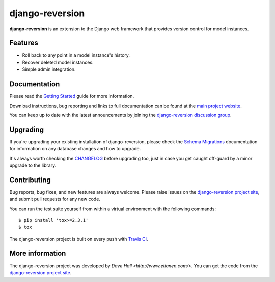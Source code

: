 django-reversion
================

**django-reversion** is an extension to the Django web framework that provides
version control for model instances.

Features
--------

-  Roll back to any point in a model instance's history.
-  Recover deleted model instances.
-  Simple admin integration.


Documentation
-------------

Please read the `Getting Started <http://django-reversion.readthedocs.org/en/latest/>`_
guide for more information.

Download instructions, bug reporting and links to full documentation can be
found at the `main project website <http://github.com/etianen/django-reversion>`_.

You can keep up to date with the latest announcements by joining the
`django-reversion discussion group <http://groups.google.com/group/django-reversion>`_.


Upgrading
---------

If you're upgrading your existing installation of django-reversion, please check
the `Schema Migrations <http://django-reversion.readthedocs.org/en/latest/migrations.html>`_
documentation for information on any database changes and how to upgrade.

It's always worth checking the `CHANGELOG <https://github.com/etianen/django-reversion/blob/master/CHANGELOG.md>`_
before upgrading too, just in case you get caught off-guard by a minor upgrade to the library.


Contributing
------------

Bug reports, bug fixes, and new features are always welcome. Please raise issues on the
`django-reversion project site <http://github.com/etianen/django-reversion>`_, and submit
pull requests for any new code.

You can run the test suite yourself from within a virtual environment with the following
commands:

::

    $ pip install 'tox>=2.3.1'
    $ tox

The django-reversion project is built on every push with `Travis CI <https://travis-ci.org/etianen/django-reversion>`_.

.. image:: https://travis-ci.org/etianen/django-reversion.svg?branch=master
    :target: https://travis-ci.org/etianen/django-reversion


More information
----------------

The django-reversion project was developed by `Dave Hall <http://www.etianen.com/>`. You can get the code
from the `django-reversion project site <http://github.com/etianen/django-reversion>`_.
